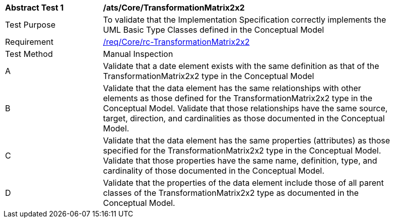 [[ats_Core_TransformationMatrix2x2]]
[width="90%",cols="2,6a"]
|===
^|*Abstract Test {counter:ats-id}* |*/ats/Core/TransformationMatrix2x2* 
^|Test Purpose |To validate that the Implementation Specification correctly implements the UML Basic Type Classes defined in the Conceptual Model
^|Requirement |<<req_Core_TransformationMatrix2x2,/req/Core/rc-TransformationMatrix2x2>>
^|Test Method |Manual Inspection
^|A |Validate that a date element exists with the same definition as that of the TransformationMatrix2x2 type in the Conceptual Model 
^|B |Validate that the data element has the same relationships with other elements as those defined for the TransformationMatrix2x2 type in the Conceptual Model. Validate that those relationships have the same source, target, direction, and cardinalities as those documented in the Conceptual Model.
^|C |Validate that the data element has the same properties (attributes) as those specified for the TransformationMatrix2x2 type in the Conceptual Model. Validate that those properties have the same name, definition, type, and cardinality of those documented in the Conceptual Model.
^|D |Validate that the properties of the data element include those of all parent classes of the TransformationMatrix2x2 type as documented in the Conceptual Model.
|===
